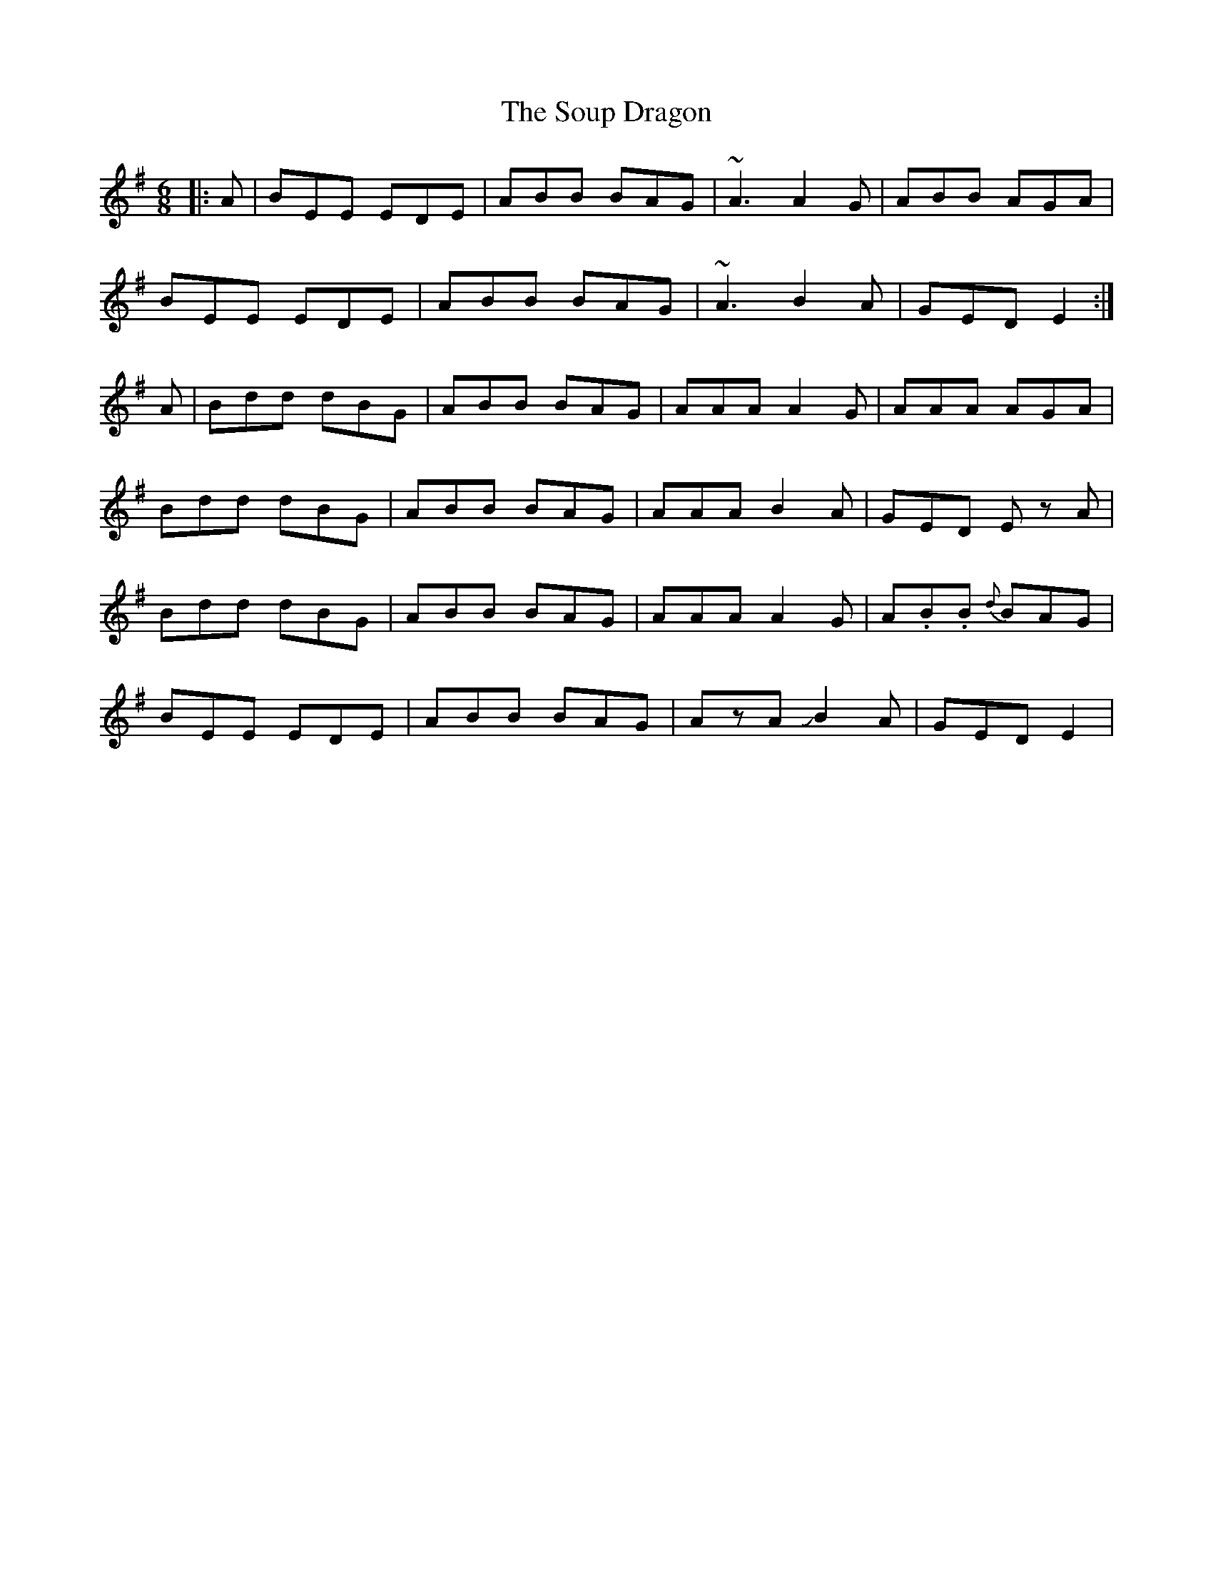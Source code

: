 X: 37880
T: Soup Dragon, The
R: jig
M: 6/8
K: Eminor
|:A|BEE EDE|ABB BAG|~A3 A2G|ABB AGA|
BEE EDE|ABB BAG|~A3 B2A|GED E2:|
A|Bdd dBG|ABB BAG|AAA A2 G|AAA AGA|
Bdd dBG|ABB BAG|AAA B2A|GED Ez A|
Bdd dBG|ABB BAG|AAA A2 G|A.B.B {d}BAG|
BEE EDE|ABB BAG|AzA JB2A|GED E2|


